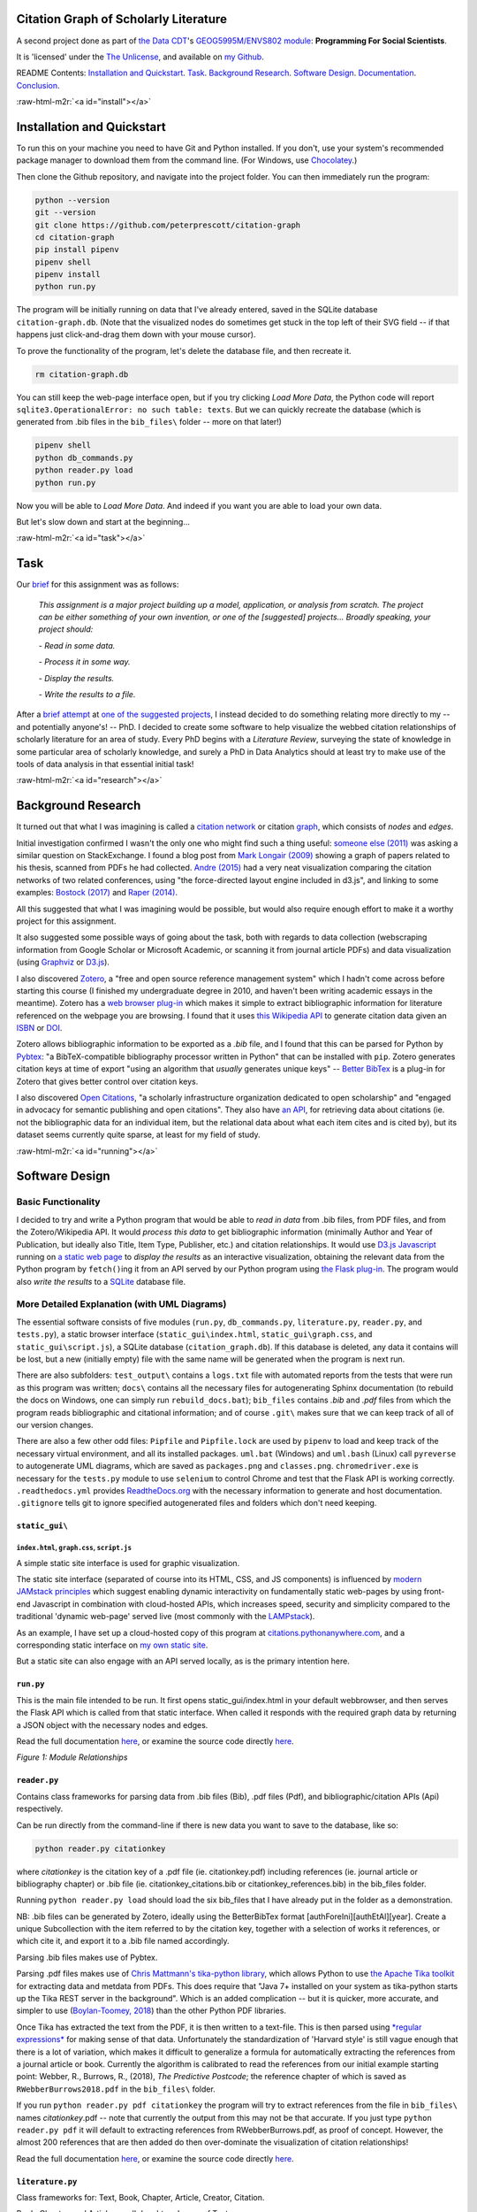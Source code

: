 .. role:: raw-html-m2r(raw)
   :format: html


Citation Graph of Scholarly Literature
======================================

A second project done as part of `the Data CDT <https://datacdt.org/>`_\ 's `GEOG5995M/ENVS802 module <https://www.geog.leeds.ac.uk/courses/computing/study/core-python-phd/>`_\ : **Programming For Social Scientists**.

It is 'licensed' under the `The Unlicense <https://unlicense.org/>`_\ , and available on `my Github <https://github.com/peterprescott/citation-graph>`_.

README Contents:  `Installation and Quickstart <#install>`_. `Task <#task>`_. `Background Research <#research>`_. `Software Design <#design>`_. `Documentation <#docs>`_. `Conclusion <#conclusion>`_.

:raw-html-m2r:`<a id="install"></a>`

Installation and Quickstart
===========================

To run this on your machine you need to have Git and Python installed. If you don't, use your system's recommended package manager to download them from the command line. (For Windows, use `Chocolatey <https://chocolatey.org/install>`_.)

Then clone the Github repository, and navigate into the project folder. You can then immediately run the program:

.. code-block:: console

   python --version
   git --version
   git clone https://github.com/peterprescott/citation-graph
   cd citation-graph
   pip install pipenv
   pipenv shell
   pipenv install
   python run.py

The program will be initially running on data that I've already entered, saved in the SQLite database ``citation-graph.db``. (Note that the visualized nodes do sometimes get stuck in the top left of their SVG field -- if that happens just click-and-drag them down with your mouse cursor). 

To prove the functionality of the program, let's delete the database file, and then recreate it.

.. code-block:: console

   rm citation-graph.db

You can still keep the web-page interface open, but if you try clicking *Load More Data*\ , the Python code will report ``sqlite3.OperationalError: no such table: texts``. But we can quickly recreate the database (which is generated from .bib files in the ``bib_files\`` folder -- more on that later!)

.. code-block::

   pipenv shell
   python db_commands.py
   python reader.py load
   python run.py

Now you will be able to *Load More Data*. And indeed if you want you are able to load your own data. 

But let's slow down and start at the beginning...

:raw-html-m2r:`<a id="task"></a>`

Task
====

Our `brief <https://www.geog.leeds.ac.uk/courses/computing/study/core-python-phd/assessment2/index.html>`_ for this assignment was as follows:

..

   *This assignment is a major project building up a model, application, or analysis from scratch. The project can be either something of your own invention, or one of the [suggested] projects... Broadly speaking, your project should:*

   *- Read in some data.*

   *- Process it in some way.*

   *- Display the results.*

   *- Write the results to a file.*


After a `brief attempt <https://github.com/peterprescott/sitelocation/blob/master/sitelocation.ipynb>`_ at `one of the suggested projects <https://www.geog.leeds.ac.uk/courses/computing/study/core-python-phd/assessment2/best.html>`_\ , I instead decided to do something relating more directly to my -- and potentially anyone's! -- PhD. I decided to create some software to help visualize the webbed citation relationships of scholarly literature for an area of study. Every PhD begins with a *Literature Review*\ , surveying the state of knowledge in some particular area of scholarly knowledge, and surely a PhD in Data Analytics should at least try to make use of the tools of data analysis in that essential initial task!

:raw-html-m2r:`<a id="research"></a>`

Background Research
===================

It turned out that what I was imagining is called a `citation network <https://en.wikipedia.org/wiki/Citation_network>`_ or citation `graph <https://en.wikipedia.org/wiki/Graph_theory>`_\ , which consists of *nodes* and *edges*.

Initial investigation confirmed I wasn't the only one who might find such a thing useful: `someone else (2011) <https://physics.stackexchange.com/questions/5569/is-there-a-nice-tool-to-plot-graphs-of-paper-citations>`_  was asking a similar question on StackExchange. I found a blog post from `Mark Longair (2009) <https://longair.net/blog/2009/10/21/thesis-visualization/>`_ showing a graph of papers related to his thesis, scanned from PDFs he had collected. `Andre (2015) <http://ongraphs.de/blog/2015/01/dynamic-citation-graph/>`_ had a very neat visualization comparing the citation networks of two related conferences, using "the force-directed layout engine included in d3.js", and linking to some examples: `Bostock (2017) <https://observablehq.com/@d3/force-directed-graph>`_ and `Raper (2014) <http://www.coppelia.io/2014/07/an-a-to-z-of-extra-features-for-the-d3-force-layout/>`_. 

All this suggested that what I was imagining would be possible, but would also require enough effort to make it a worthy project for this assignment.

It also suggested some possible ways of going about the task, both with regards to data collection (webscraping information from Google Scholar or Microsoft Academic, or scanning it from journal article PDFs) and data visualization (using `Graphviz <http://www.graphviz.org/>`_ or `D3.js <https://d3js.org/>`_\ ).

I also discovered `Zotero <https://en.wikipedia.org/wiki/Zotero>`_\ , a "free and open source reference management system" which I hadn't come across before starting this course (I finished my undergraduate degree in 2010, and haven't been writing academic essays in the meantime). Zotero has a `web browser plug-in <https://www.zotero.org/download/connectors>`_ which makes it simple to extract bibliographic information for literature referenced on the webpage you are browsing. I found that it uses `this Wikipedia API <https://en.wikipedia.org/api/rest_v1/#/Citation/getCitation>`_ to generate citation data given an `ISBN <https://www.isbn-international.org/content/what-isbn>`_ or `DOI <https://en.wikipedia.org/wiki/Digital_object_identifier>`_.

Zotero allows bibliographic information to be exported as a *.bib* file, and I found that this can be parsed for Python by `Pybtex <https://pybtex.org/>`_\ : "a BibTeX-compatible bibliography processor written in Python" that can be installed with ``pip``. Zotero generates citation keys at time of export "using an algorithm that *usually* generates unique keys" -- `Better BibTex <https://retorque.re/zotero-better-bibtex/citing/>`_ is a plug-in for Zotero that gives better control over citation keys. 

I also discovered `Open Citations <http://opencitations.net/>`_\ , "a scholarly infrastructure organization dedicated to open scholarship"  and "engaged in advocacy for semantic publishing and open citations". They also have `an API <http://opencitations.net/index/coci/api/v1>`_\ , for retrieving data about citations (ie. not the bibliographic data for an individual item, but the relational data about what each item cites and is cited by), but its dataset seems currently quite sparse, at least for my field of study.

:raw-html-m2r:`<a id="running"></a>`

Software Design
===============

Basic Functionality
-------------------

I decided to try and write a Python program that would be able to *read in data* from .bib files, from PDF files, and from the Zotero/Wikipedia API. It would *process this data* to get bibliographic information (minimally Author and Year of Publication, but ideally also Title, Item Type, Publisher, etc.) and citation relationships. It would use `D3.js Javascript <https://d3js.org/>`_ running on `a static web page <https://www.netlify.com/pdf/oreilly-modern-web-development-on-the-jamstack.pdf>`_ to *display the results* as an interactive visualization, obtaining the relevant data from the Python program by ``fetch()``\ ing it from an API served by our Python program using `the Flask plug-in <https://palletsprojects.com/p/flask/>`_. The program would also *write the results* to a `SQLite <https://docs.python.org/2/library/sqlite3.html>`_ database file.

More Detailed Explanation (with UML Diagrams)
---------------------------------------------

The essential software consists of five modules (\ ``run.py``\ , ``db_commands.py``\ , ``literature.py``\ , ``reader.py``\ , and ``tests.py``\ ), a static browser interface (\ ``static_gui\index.html``\ , ``static_gui\graph.css``\ , and ``static_gui\script.js``\ ), a SQLite database (\ ``citation_graph.db``\ ). If this database is deleted, any data it contains will be lost, but a new (initially empty) file with the same name will be generated when the program is next run.

There are also subfolders: ``test_output\`` contains a ``logs.txt`` file with automated reports from the tests that were run as this program was written; ``docs\`` contains all the necessary files for autogenerating Sphinx documentation (to rebuild the docs on Windows, one can simply run ``rebuild_docs.bat``\ ); ``bib_files`` contains *.bib* and *.pdf* files from which the program reads bibliographic and citational information; and of course ``.git\`` makes sure that we can keep track of all of our version changes.

There are also a few other odd files:
``Pipfile`` and ``Pipfile.lock`` are used by ``pipenv`` to load and keep track of the necessary virtual environment, and all its installed packages.
``uml.bat`` (Windows) and ``uml.bash`` (Linux) call ``pyreverse`` to autogenerate UML diagrams, which are saved as ``packages.png`` and ``classes.png``.
``chromedriver.exe`` is necessary for the ``tests.py`` module to use ``selenium`` to control Chrome and test that the Flask API is working correctly.
``.readthedocs.yml`` provides `ReadtheDocs.org <https://readthedocs.org/>`_ with the necessary information to generate and host documentation.
``.gitignore`` tells git to ignore specified autogenerated files and folders which don't need keeping.

``static_gui\``
^^^^^^^^^^^^^^^^^^^

``index.html``\ , ``graph.css``\ , ``script.js``
~~~~~~~~~~~~~~~~~~~~~~~~~~~~~~~~~~~~~~~~~~~~~~~~~~~~~~~~

A simple static site interface is used for graphic visualization.

The static site interface (separated of course into its HTML, CSS, and JS components) is influenced by `modern JAMstack principles <https://www.netlify.com/pdf/oreilly-modern-web-development-on-the-jamstack.pdf>`_ which suggest enabling dynamic interactivity on fundamentally static web-pages by using front-end Javascript in combination with cloud-hosted APIs, which increases speed, security and simplicity compared to the traditional 'dynamic web-page' served live (most commonly with the `LAMPstack <https://en.wikipedia.org/wiki/LAMP_(software_bundle>`_\ ).

As an example, I have set up a cloud-hosted copy of this program at `citations.pythonanywhere.com <https://citations.pythonanywhere.com>`_\ , and a corresponding static interface on `my own static site <https://geodemographics.co.uk/citations>`_.

But a static site can also engage with an API served locally, as is the primary intention here.

``run.py``
^^^^^^^^^^^^^^

This is the main file intended to be run. It first opens static_gui/index.html in your default webbrowser, and then serves the Flask API which is called from that static interface. When called it responds with the required graph data by returning a JSON object with the necessary nodes and edges.

Read the full documentation `here <https://citation-graph.readthedocs.io/en/latest/run.html>`_\ , or examine the source code directly `here <https://github.com/peterprescott/citation-graph/blob/master/run.py>`_.


.. image:: https://raw.githubusercontent.com/peterprescott/citation-graph/master/packages.png
   :target: https://raw.githubusercontent.com/peterprescott/citation-graph/master/packages.png
   :alt: Module Relationships

*Figure 1: Module Relationships*

``reader.py``
^^^^^^^^^^^^^^^^^

Contains class frameworks for parsing data from .bib files (Bib), .pdf files (Pdf), and bibliographic/citation APIs (Api) respectively.

Can be run directly from the command-line if there is new data you want to save to the database, like so:

.. code-block::

   python reader.py citationkey

where *citationkey* is the citation key of a .pdf file (ie. citationkey.pdf) 
including references (ie. journal article or bibliography chapter) or 
.bib file (ie. citationkey_citations.bib or citationkey_references.bib) 
in the bib_files folder.

Running ``python reader.py load`` should load the six bib_files that I have already put in the folder as a demonstration.

NB: .bib files can be generated by Zotero, ideally using the BetterBibTex format [authForeIni][authEtAl][year]. Create a unique Subcollection with the item referred to by the citation key, together with a selection of works it references, or which cite it, and export it to a .bib file named accordingly.

Parsing .bib files makes use of Pybtex.

Parsing .pdf files makes use of `Chris Mattmann's tika-python library <https://github.com/chrismattmann/tika-python>`_\ , which allows Python to use `the Apache Tika toolkit <http://tika.apache.org/>`_ for extracting data and metdata from PDFs. This does require that "Java 7+ installed on your system as tika-python starts up the Tika REST server in the background". Which is an added complication -- but it is quicker, more accurate, and simpler to use (\ `Boylan-Toomey, 2018 <https://medium.com/@justinboylantoomey/fast-text-extraction-with-python-and-tika-41ac34b0fe61>`_\ ) than the other Python PDF libraries.

Once Tika has extracted the text from the PDF, it is then written to a text-file. This is then parsed using `\ *regular expressions* <https://docs.python.org/3/library/re.html>`_ for making sense of that data. Unfortunately the standardization of 'Harvard style' is still vague enough that there is a lot of variation, which makes it difficult to generalize a formula for automatically extracting the references from a journal article or book. Currently the algorithm is calibrated to read the references from our initial example starting point: Webber, R., Burrows, R., (2018), *The Predictive Postcode*\ ; the reference chapter of which is saved as ``RWebberBurrows2018.pdf`` in the ``bib_files\`` folder.

If you run ``python reader.py pdf citationkey`` the program will try to extract references from the file in ``bib_files\`` names *citationkey*.pdf -- note that currently the output from this may not be that accurate. If you just type ``python reader.py pdf`` it will default to extracting references from RWebberBurrows.pdf, as proof of concept. However, the almost 200 references that are then added do then over-dominate the visualization of citation relationships!

Read the full documentation `here <https://citation-graph.readthedocs.io/en/latest/reader.html>`_\ , or examine the source code directly `here <https://github.com/peterprescott/citation-graph/blob/master/reader.py>`_.

``literature.py``
^^^^^^^^^^^^^^^^^^^^^

Class frameworks for: Text, Book, Chapter, Article, Creator, Citation.

Book, Chapter, and Article are all daughter classes of Text.

All literature classes use ``Query()`` from ``db_commands.py`` to save data.

Read the full documentation `here <https://citation-graph.readthedocs.io/en/latest/literature.html>`_\ , or examine the source code directly `here <https://github.com/peterprescott/citation-graph/blob/master/literature.py>`_.

``db_commands.py``
^^^^^^^^^^^^^^^^^^^^^^

Includes a variety of commands to make querying the SQLite database simple, encapsulated in a class framework called Query.

When run directly it builds the necessary tables to run the Citation Graph program,
for if and when the database is deleted.

Read the full documentation `here <https://citation-graph.readthedocs.io/en/latest/db_commands.html>`_\ , or examine the source code directly `here <https://github.com/peterprescott/citation-graph/blob/master/db_commands.py>`_.

``tests.py``
^^^^^^^^^^^^^^^^

Runs tests (encapsulated in a Test class) and documents results in ``test_output/logs.txt``.

Read the full documentation `here <https://citation-graph.readthedocs.io/en/latest/tests.html>`_\ , or examine the source code directly `here <https://github.com/peterprescott/citation-graph/blob/master/tests.py>`_.


.. image:: https://raw.githubusercontent.com/peterprescott/citation-graph/master/classes.png
   :target: https://raw.githubusercontent.com/peterprescott/citation-graph/master/classes.png
   :alt: Class Relationships

*Figure 2: Class Relationships*

These UML diagrams were automatically created using `pyreverse <https://www.logilab.org/blogentry/6883>`_.

Tests
-----

Throughout the development of this program, I am trying to practise the principles of *Test-Driven Development* `(eg. Percival, 2017) <https://www.obeythetestinggoat.com/>`_. This requires that before actually doing anything, we run a test that will check whether what we want to do is done. We run the test before writing the desired feature, so that it fails (obviously), then we write the feature, and then the test should run successfully.

Virtual Environment & Package Installation Management
-----------------------------------------------------

I have also used `Pipenv <https://pypi.org/project/pipenv/>`_ to manage package installation within a contained virtual environment.

:raw-html-m2r:`<a id="conclusion"></a>`

Some Personal Concluding Thoughts
=================================

I'm fairly happy with how this has turned out, and I think it might be a genuinely useful tool as I begin these four years of work towards this PhD. 

`Jimmy Tidey  <https://mystudentvoices.com/scraping-google-scholar-to-write-your-phd-literature-chapter-2ea35f8f4fa1>`_ was apparently able to scrape Google Scholar without any trouble to obtain a massive amount of citation data to graph the key authors in his field, but I found that if I tried to automate any extraction from their citation index, my program was immediately identified as a bot and my IP address briefly blocked from searching Google Scholar. `Further research <https://academia.stackexchange.com/questions/2567/api-eula-and-scraping-for-google-scholar>`_ confirmed that I had apparently violated their Terms of Service.

My method of visualizing every single text dynamically as a node (whereas, I now note, Tidey shows authors, and his graphic is static) also means that it doesn't take too much before the display is overcrowded -- just extracting all the references from Webber and Burrows' *Predictive Postcode* threatens to swamp everything else, and d3.js becomes quite slow with over a hundred nodal points shown. 

There are various directions this could be extended with more time. My priority would probably to write a less precise, but more general, extraction script for other journal articles saved as PDFs -- in retrospect, I should have done that before trying to fine-tune the extraction of all RWebberBurrows2018's references.

:raw-html-m2r:`<a id="docs"></a>`

Documentation
=============


.. image:: https://readthedocs.org/projects/citation-graph/badge/?version=latest
   :target: https://citation-graph.readthedocs.io/en/latest/?badge=latest
   :alt: Documentation Status


Documentation can be automatically generated by `Sphinx <https://www.sphinx-doc.org/en/master/usage/quickstart.html>`_\ , which I learnt to use for `the previous project <https://github.com/peterprescott/agent-based-modelling>`_. For this to work we have to make sure we write proper docstrings. We use `Google style <https://google.github.io/styleguide/pyguide.html#383-functions-and-methods>`_\ , which means we require `the Napoleon extension <https://sphinxcontrib-napoleon.readthedocs.io/en/latest/example_google.html>`_ for Sphinx. We also use `m2r <https://github.com/miyakogi/m2r>`_ to convert the README.md file to .rst so that it can be included.

Having generated it with Sphinx, we can also host the documentation freely at `ReadTheDocs.org <https://citation-graph.readthedocs.io/en/latest/>`_. 
